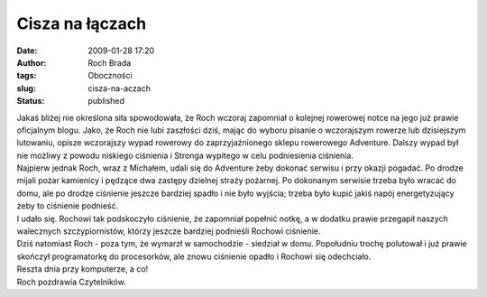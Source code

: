 Cisza na łączach
################
:date: 2009-01-28 17:20
:author: Roch Brada
:tags: Oboczności
:slug: cisza-na-aczach
:status: published

| Jakaś bliżej nie określona siła spowodowała, że Roch wczoraj zapomniał o kolejnej rowerowej notce na jego już prawie oficjalnym blogu. Jako, że Roch nie lubi zaszłości dziś, mając do wyboru pisanie o wczorajszym rowerze lub dzisiejszym lutowaniu, opisze wczorajszy wypad rowerowy do zaprzyjaźnionego sklepu rowerowego Adventure. Dalszy wypad był nie możliwy z powodu niskiego ciśnienia i Stronga wypitego w celu podniesienia ciśnienia.
| Najpierw jednak Roch, wraz z Michałem, udali się do Adventure żeby dokonać serwisu i przy okazji pogadać. Po drodze mijali pożar kamienicy i pędzące dwa zastępy dzielnej straży pożarnej. Po dokonanym serwisie trzeba było wracać do domu, ale po drodze ciśnienie jeszcze bardziej spadło i nie było wyjścia; trzeba było kupić jakiś napój energetyzujący żeby to ciśnienie podnieść.
| I udało się. Rochowi tak podskoczyło ciśnienie, że zapomniał popełnić notkę, a w dodatku prawie przegapił naszych walecznych szczypiornistów, którzy jeszcze bardziej podnieśli Rochowi ciśnienie.
| Dziś natomiast Roch - poza tym, że wymarzł w samochodzie - siedział w domu. Popołudniu trochę polutował i już prawie skończył programatorkę do procesorków, ale znowu ciśnienie opadło i Rochowi się odechciało.
| Reszta dnia przy komputerze, a co!
| Roch pozdrawia Czytelników.
